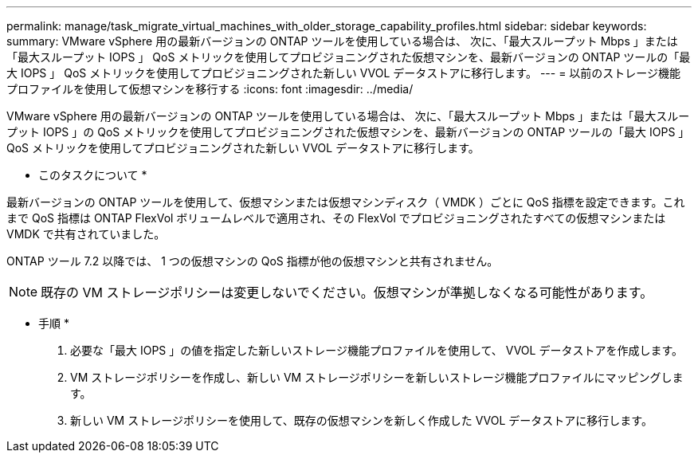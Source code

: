 ---
permalink: manage/task_migrate_virtual_machines_with_older_storage_capability_profiles.html 
sidebar: sidebar 
keywords:  
summary: VMware vSphere 用の最新バージョンの ONTAP ツールを使用している場合は、 次に、「最大スループット Mbps 」または「最大スループット IOPS 」 QoS メトリックを使用してプロビジョニングされた仮想マシンを、最新バージョンの ONTAP ツールの「最大 IOPS 」 QoS メトリックを使用してプロビジョニングされた新しい VVOL データストアに移行します。 
---
= 以前のストレージ機能プロファイルを使用して仮想マシンを移行する
:icons: font
:imagesdir: ../media/


[role="lead"]
VMware vSphere 用の最新バージョンの ONTAP ツールを使用している場合は、 次に、「最大スループット Mbps 」または「最大スループット IOPS 」の QoS メトリックを使用してプロビジョニングされた仮想マシンを、最新バージョンの ONTAP ツールの「最大 IOPS 」 QoS メトリックを使用してプロビジョニングされた新しい VVOL データストアに移行します。

* このタスクについて *

最新バージョンの ONTAP ツールを使用して、仮想マシンまたは仮想マシンディスク（ VMDK ）ごとに QoS 指標を設定できます。これまで QoS 指標は ONTAP FlexVol ボリュームレベルで適用され、その FlexVol でプロビジョニングされたすべての仮想マシンまたは VMDK で共有されていました。

ONTAP ツール 7.2 以降では、 1 つの仮想マシンの QoS 指標が他の仮想マシンと共有されません。


NOTE: 既存の VM ストレージポリシーは変更しないでください。仮想マシンが準拠しなくなる可能性があります。

* 手順 *

. 必要な「最大 IOPS 」の値を指定した新しいストレージ機能プロファイルを使用して、 VVOL データストアを作成します。
. VM ストレージポリシーを作成し、新しい VM ストレージポリシーを新しいストレージ機能プロファイルにマッピングします。
. 新しい VM ストレージポリシーを使用して、既存の仮想マシンを新しく作成した VVOL データストアに移行します。

